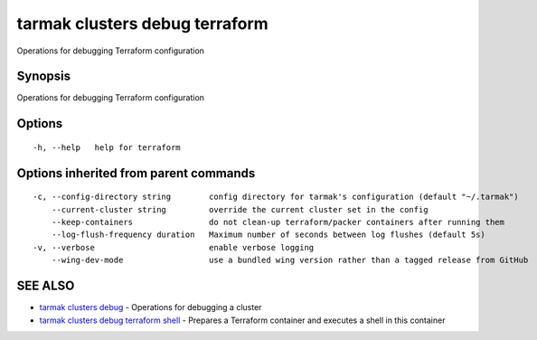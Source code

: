 .. _tarmak_clusters_debug_terraform:

tarmak clusters debug terraform
-------------------------------

Operations for debugging Terraform configuration

Synopsis
~~~~~~~~


Operations for debugging Terraform configuration

Options
~~~~~~~

::

  -h, --help   help for terraform

Options inherited from parent commands
~~~~~~~~~~~~~~~~~~~~~~~~~~~~~~~~~~~~~~

::

  -c, --config-directory string        config directory for tarmak's configuration (default "~/.tarmak")
      --current-cluster string         override the current cluster set in the config
      --keep-containers                do not clean-up terraform/packer containers after running them
      --log-flush-frequency duration   Maximum number of seconds between log flushes (default 5s)
  -v, --verbose                        enable verbose logging
      --wing-dev-mode                  use a bundled wing version rather than a tagged release from GitHub

SEE ALSO
~~~~~~~~

* `tarmak clusters debug <tarmak_clusters_debug.rst>`_ 	 - Operations for debugging a cluster
* `tarmak clusters debug terraform shell <tarmak_clusters_debug_terraform_shell.rst>`_ 	 - Prepares a Terraform container and executes a shell in this container

